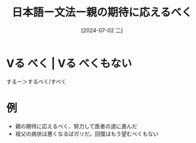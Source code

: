 :PROPERTIES:
:ID:       5e110833-b5a7-4b0d-835a-2294f72c178c
:END:
#+title: 日本語ー文法ー親の期待に応えるべく
#+filetags: :日本語:
#+date: [2024-07-02 二]
#+last_modified: [2024-07-05 五 23:23]

* Vる べく | Vる べくもない
するー＞するべく/すべく

* 例
- 親の期待に応えるべく、努力して医者の道に進んだ
- 祖父の病状は悪くなるばガリだ。回復はもう望むべくもない
